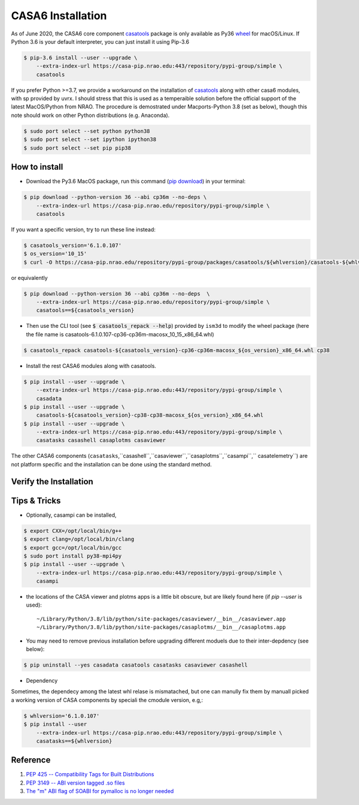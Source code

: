 CASA6 Installation
==================

As of June 2020, the CASA6 core component `casatools`_ package is only available as Py36 `wheel <https://packaging.python.org/discussions/wheel-vs-egg>`_ for macOS/Linux.
If Python 3.6 is your default interpreter, you can just install it using Pip-3.6

.. code-block:: console

    $ pip-3.6 install --user --upgrade \
        --extra-index-url https://casa-pip.nrao.edu:443/repository/pypi-group/simple \
        casatools

If you prefer Python >=3.7, we provide a workaround on the installation of `casatools`_ along with other casa6 modules, with sp provided by uvrx.
I should stress that this is used as a temperaible solution before the official support of the latest MacOS/Python from NRAO.
The procedure is demostrated under Macports-Python 3.8 (set as below), though this note should work on other Python distributions (e.g. Anaconda).

.. code-block:: console

    $ sudo port select --set python python38
    $ sudo port select --set ipython ipython38
    $ sudo port select --set pip pip38

.. _casatools: https://casa-pip.nrao.edu/#browse/browse:pypi-group:casatools

How to install
---------------

+ Download the Py3.6 MacOS package, run this command (`pip download`_) in your terminal:

.. _pip download: https://pip.pypa.io/en/stable/reference/pip_download/

.. code-block:: console

    $ pip download --python-version 36 --abi cp36m --no-deps \
        --extra-index-url https://casa-pip.nrao.edu/repository/pypi-group/simple \
        casatools

If you want a specific version, try to run these line instead:

.. code-block:: console

    $ casatools_version='6.1.0.107'
    $ os_version='10_15'
    $ curl -O https://casa-pip.nrao.edu/repository/pypi-group/packages/casatools/${whlversion}/casatools-${whlversion}-cp36-cp36m-macosx_${os_version}_x86_64.whl

or equivalently

.. code-block:: console

    $ pip download --python-version 36 --abi cp36m --no-deps  \
        --extra-index-url https://casa-pip.nrao.edu/repository/pypi-group/simple \
        casatools==${casatools_version}


+ Then use the CLI tool (see :code:`$ casatools_repack --help`) provided by ``ism3d`` to modify the wheel package (here the file name is casatools-6.1.0.107-cp36-cp36m-macosx_10_15_x86_64.whl)

.. code-block:: console

    $ casatools_repack casatools-${casatools_version}-cp36-cp36m-macosx_${os_version}_x86_64.whl cp38


+ Install the rest CASA6 modules along with casatools.

.. code-block:: console

    $ pip install --user --upgrade \
        --extra-index-url https://casa-pip.nrao.edu:443/repository/pypi-group/simple \
        casadata
    $ pip install --user --upgrade \
        casatools-${casatools_version}-cp38-cp38-macosx_${os_version}_x86_64.whl
    $ pip install --user --upgrade \
        --extra-index-url https://casa-pip.nrao.edu:443/repository/pypi-group/simple \
        casatasks casashell casaplotms casaviewer   

The other CASA6 components (``casatasks``,``casashell``,``casaviewer``,``casaplotms``,``casampi``,`` casatelemetry``) are not platform specific and the installation can be done using the standard method.


Verify the Installation
-----------------------

.. ipython::

    In [1]: import casatasks, casatools
    
    In [2]: print('casatools ver:',casatools.version_string())
    
    In [3]: print('casatasks ver:',casatasks.version_string())

Tips & Tricks
--------------

+ Optionally, casampi can be installed,

.. code-block:: console

    $ export CXX=/opt/local/bin/g++
    $ export clang=/opt/local/bin/clang
    $ export gcc=/opt/local/bin/gcc
    $ sudo port install py38-mpi4py
    $ pip install --user --upgrade \
        --extra-index-url https://casa-pip.nrao.edu:443/repository/pypi-group/simple \
        casampi    

+ the locations of the CASA viewer and plotms apps is a little bit obscure, but are likely found here (if `pip --user` is used)::

    ~/Library/Python/3.8/lib/python/site-packages/casaviewer/__bin__/casaviewer.app
    ~/Library/Python/3.8/lib/python/site-packages/casaplotms/__bin__/casaplotms.app

+ You may need to remove previous installation before upgrading different moduels due to their inter-depdency (see below)::

.. code-block:: console

    $ pip uninstall --yes casadata casatools casatasks casaviewer casashell

+ Dependency

Sometimes, the dependecy among the latest whl relase is mismatached, but one can manully fix them by manuall picked a working version of CASA components by speciali the cmodule version, e.g,:

.. code-block:: console

    $ whlversion='6.1.0.107'
    $ pip install --user 
        --extra-index-url https://casa-pip.nrao.edu:443/repository/pypi-group/simple \
        casatasks==${whlversion}


Reference
---------

1. `PEP 425 -- Compatibility Tags for Built Distributions`_
2. `PEP 3149 -- ABI version tagged .so files`_
3. `The "m" ABI flag of SOABI for pymalloc is no longer needed`_

.. _PEP 425 -- Compatibility Tags for Built Distributions: https://www.python.org/dev/peps/pep-0425
.. _PEP 3149 -- ABI version tagged .so files: https://www.python.org/dev/peps/pep-3149
.. _The "m" ABI flag of SOABI for pymalloc is no longer needed: https://bugs.python.org/issue36707


